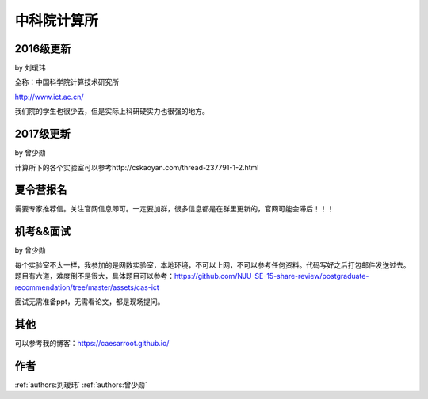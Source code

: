 中科院计算所
=====================================

2016级更新
--------------------------------------

by 刘瑷玮

全称：中国科学院计算技术研究所

http://www.ict.ac.cn/

我们院的学生也很少去，但是实际上科研硬实力也很强的地方。

2017级更新
--------------------------------------

by 曾少勋

计算所下的各个实验室可以参考http://cskaoyan.com/thread-237791-1-2.html

夏令营报名
--------------------------------------

需要专家推荐信。关注官网信息即可。一定要加群，很多信息都是在群里更新的，官网可能会滞后！！！

机考&&面试
--------------------------------------

by 曾少勋

每个实验室不太一样，我参加的是网数实验室，本地环境，不可以上网，不可以参考任何资料。代码写好之后打包邮件发送过去。题目有六道，难度倒不是很大，具体题目可以参考：https://github.com/NJU-SE-15-share-review/postgraduate-recommendation/tree/master/assets/cas-ict

面试无需准备ppt，无需看论文，都是现场提问。

其他
--------------------------------------
可以参考我的博客：https://caesarroot.github.io/


作者
--------------------------------------
:ref:`authors:刘瑷玮` :ref:`authors:曾少勋`
